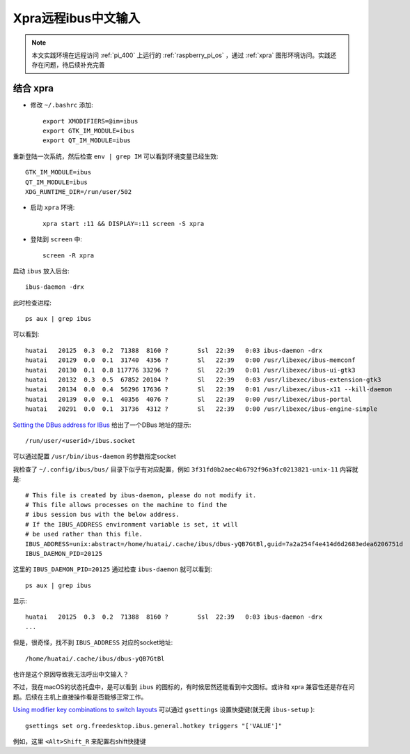 .. _ibus_xpra:

======================
Xpra远程ibus中文输入
======================

.. note::

   本文实践环境在远程访问 :ref:`pi_400` 上运行的 :ref:`raspberry_pi_os` ，通过 :ref:`xpra` 图形环境访问。实践还存在问题，待后续补充完善

结合 xpra
------------

- 修改 ``~/.bashrc`` 添加::

   export XMODIFIERS=@im=ibus
   export GTK_IM_MODULE=ibus
   export QT_IM_MODULE=ibus

重新登陆一次系统，然后检查 ``env | grep IM`` 可以看到环境变量已经生效::

   GTK_IM_MODULE=ibus
   QT_IM_MODULE=ibus
   XDG_RUNTIME_DIR=/run/user/502

- 启动 ``xpra`` 环境::

   xpra start :11 && DISPLAY=:11 screen -S xpra

- 登陆到 ``screen`` 中::

   screen -R xpra

启动 ``ibus`` 放入后台::

   ibus-daemon -drx

此时检查进程::

   ps aux | grep ibus

可以看到::

   huatai   20125  0.3  0.2  71388  8160 ?        Ssl  22:39   0:03 ibus-daemon -drx
   huatai   20129  0.0  0.1  31740  4356 ?        Sl   22:39   0:00 /usr/libexec/ibus-memconf
   huatai   20130  0.1  0.8 117776 33296 ?        Sl   22:39   0:01 /usr/libexec/ibus-ui-gtk3
   huatai   20132  0.3  0.5  67852 20104 ?        Sl   22:39   0:03 /usr/libexec/ibus-extension-gtk3
   huatai   20134  0.0  0.4  56296 17636 ?        Sl   22:39   0:01 /usr/libexec/ibus-x11 --kill-daemon
   huatai   20139  0.0  0.1  40356  4076 ?        Sl   22:39   0:00 /usr/libexec/ibus-portal
   huatai   20291  0.0  0.1  31736  4312 ?        Sl   22:39   0:00 /usr/libexec/ibus-engine-simple

`Setting the DBus address for IBus <https://github.com/ibus/ibus/issues/1969>`_ 给出了一个DBus 地址的提示::

   /run/user/<userid>/ibus.socket

可以通过配置 ``/usr/bin/ibus-daemon`` 的参数指定socket

我检查了 ``~/.config/ibus/bus/`` 目录下似乎有对应配置，例如 ``3f31fd0b2aec4b6792f96a3fc0213821-unix-11`` 内容就是::

   # This file is created by ibus-daemon, please do not modify it.
   # This file allows processes on the machine to find the
   # ibus session bus with the below address.
   # If the IBUS_ADDRESS environment variable is set, it will
   # be used rather than this file.
   IBUS_ADDRESS=unix:abstract=/home/huatai/.cache/ibus/dbus-yQB7GtBl,guid=7a2a254f4e414d6d2683edea6206751d
   IBUS_DAEMON_PID=20125

这里的 ``IBUS_DAEMON_PID=20125`` 通过检查 ``ibus-daemon`` 就可以看到::

   ps aux | grep ibus

显示::

   huatai   20125  0.3  0.2  71388  8160 ?        Ssl  22:39   0:03 ibus-daemon -drx
   ...

但是，很奇怪，找不到 ``IBUS_ADDRESS`` 对应的socket地址::

   /home/huatai/.cache/ibus/dbus-yQB7GtBl

也许是这个原因导致我无法呼出中文输入？

不过，我在macOS的状态托盘中，是可以看到 ``ibus`` 的图标的，有时候居然还能看到中文图标。或许和 xpra 兼容性还是存在问题。后续在主机上直接操作看是否能够正常工作。

`Using modifier key combinations to switch layouts <https://wiki.archlinux.org/title/IBus#Using_modifier_key_combinations_to_switch_layouts>`_ 可以通过 ``gsettings`` 设置快捷键(就无需 ``ibus-setup`` )::

   gsettings set org.freedesktop.ibus.general.hotkey triggers "['VALUE']"

例如，这里 ``<Alt>Shift_R`` 来配置右shift快捷键


